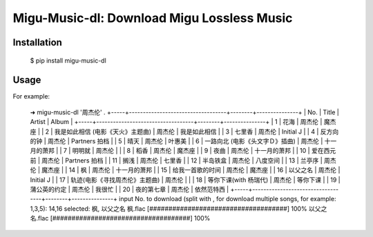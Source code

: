 Migu-Music-dl: Download Migu Lossless Music
========================================================

Installation
------------

    $ pip install migu-music-dl

Usage
-----


For example:

    ➜  migu-music-dl '周杰伦' .
    +-----+-----------------------------------+--------+---------------+
    | No. | Title                             | Artist |     Album     |
    +-----+-----------------------------------+--------+---------------+
    |  1  | 花海                              | 周杰伦 |     魔杰座    |
    |  2  | 我是如此相信 (电影《天火》主题曲) | 周杰伦 |  我是如此相信 |
    |  3  | 七里香                            | 周杰伦 |   Initial J   |
    |  4  | 反方向的钟                        | 周杰伦 | Partners 拍档 |
    |  5  | 晴天                              | 周杰伦 |     叶惠美    |
    |  6  | 一路向北 (电影《头文字Ｄ》插曲)   | 周杰伦 |  十一月的萧邦 |
    |  7  | 明明就                            | 周杰伦 |               |
    |  8  | 稻香                              | 周杰伦 |     魔杰座    |
    |  9  | 夜曲                              | 周杰伦 |  十一月的萧邦 |
    |  10 | 爱在西元前                        | 周杰伦 | Partners 拍档 |
    |  11 | 搁浅                              | 周杰伦 |     七里香    |
    |  12 | 半岛铁盒                          | 周杰伦 |    八度空间   |
    |  13 | 兰亭序                            | 周杰伦 |     魔杰座    |
    |  14 | 枫                                | 周杰伦 |  十一月的萧邦 |
    |  15 | 给我一首歌的时间                  | 周杰伦 |     魔杰座    |
    |  16 | 以父之名                          | 周杰伦 |   Initial J   |
    |  17 | 轨迹(电影《寻找周杰伦》主题曲)    | 周杰伦 |               |
    |  18 | 等你下课(with 杨瑞代)             | 周杰伦 |    等你下课   |
    |  19 | 蒲公英的约定                      | 周杰伦 |     我很忙    |
    |  20 | 夜的第七章                        | 周杰伦 |   依然范特西  |
    +-----+-----------------------------------+--------+---------------+
    input No. to download (split with , for download multiple songs, for example: 1,3,5): 14,16
    selected: 枫, 以父之名
    枫.flac  [####################################]  100%
    以父之名.flac  [####################################]  100%
